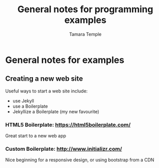 #+AUTHOR: Tamara Temple
#+TITLE: General notes for programming examples
#+STARTUP: content

* General notes for examples

** Creating a new web site

   Useful ways to start a web site include:

   - use Jekyll
   - use a Boilerplate
   - Jekyllize a Boilerplate (my new favourite)

*** HTML5 Boilerplate: https://html5boilerplate.com/
    Great start to a new web app
*** Custom Boilerplate: http://www.initializr.com/
    Nice beginning for a responsive design, or using bootstrap from a CDN
